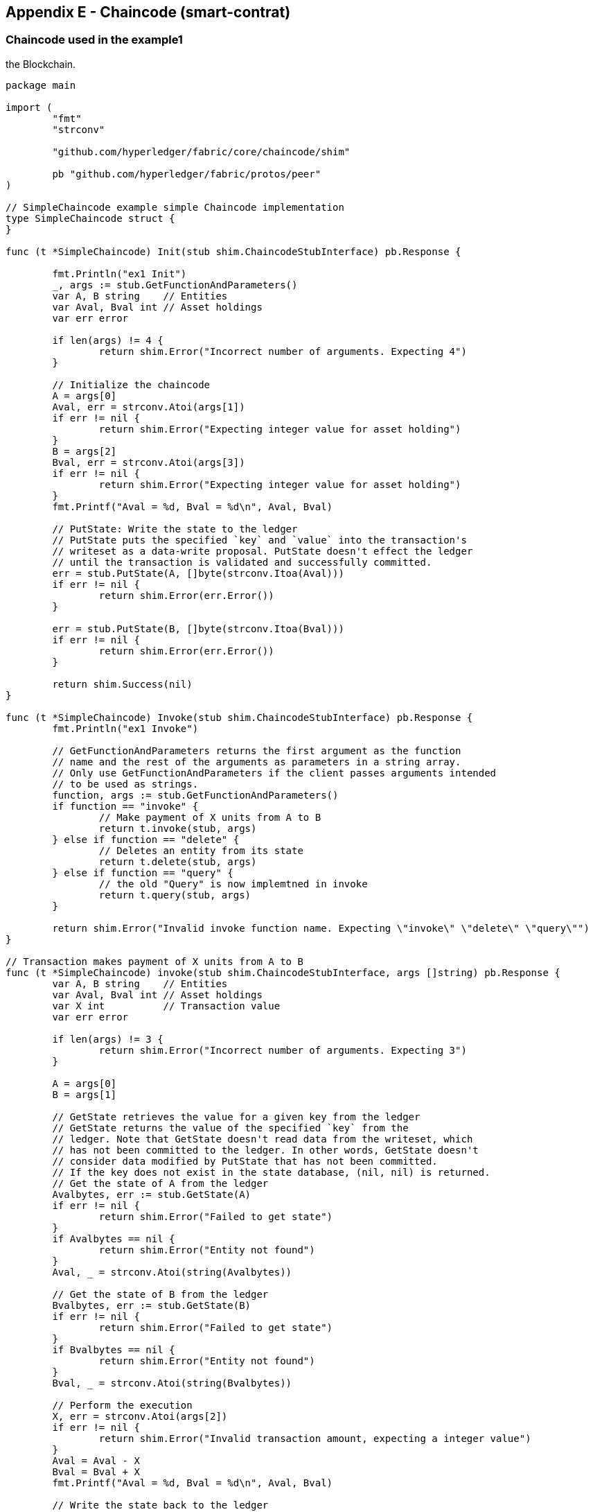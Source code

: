 == Appendix E - Chaincode (smart-contrat)
:page-navtitle: HLF Multi-node deployment and use
:page-root: ../../../../
:page-category: Blockchain
:toc:
:data-uri: true
:allow-uri-read: true

[[appendix:chaincode]]
=== Chaincode used in the example1

:TODO: add an explanation of the code. such as the interface to be implemented. \
and the main methods. including the get and put methods used to write and read from\
the Blockchain.

[source, go]
----
package main

import (
	"fmt"
	"strconv"

	"github.com/hyperledger/fabric/core/chaincode/shim"

	pb "github.com/hyperledger/fabric/protos/peer"
)

// SimpleChaincode example simple Chaincode implementation
type SimpleChaincode struct {
}

func (t *SimpleChaincode) Init(stub shim.ChaincodeStubInterface) pb.Response {

	fmt.Println("ex1 Init")
	_, args := stub.GetFunctionAndParameters()
	var A, B string    // Entities
	var Aval, Bval int // Asset holdings
	var err error

	if len(args) != 4 {
		return shim.Error("Incorrect number of arguments. Expecting 4")
	}

	// Initialize the chaincode
	A = args[0]
	Aval, err = strconv.Atoi(args[1])
	if err != nil {
		return shim.Error("Expecting integer value for asset holding")
	}
	B = args[2]
	Bval, err = strconv.Atoi(args[3])
	if err != nil {
		return shim.Error("Expecting integer value for asset holding")
	}
	fmt.Printf("Aval = %d, Bval = %d\n", Aval, Bval)

	// PutState: Write the state to the ledger
	// PutState puts the specified `key` and `value` into the transaction's
	// writeset as a data-write proposal. PutState doesn't effect the ledger
	// until the transaction is validated and successfully committed.
	err = stub.PutState(A, []byte(strconv.Itoa(Aval)))
	if err != nil {
		return shim.Error(err.Error())
	}

	err = stub.PutState(B, []byte(strconv.Itoa(Bval)))
	if err != nil {
		return shim.Error(err.Error())
	}

	return shim.Success(nil)
}

func (t *SimpleChaincode) Invoke(stub shim.ChaincodeStubInterface) pb.Response {
	fmt.Println("ex1 Invoke")

	// GetFunctionAndParameters returns the first argument as the function
	// name and the rest of the arguments as parameters in a string array.
	// Only use GetFunctionAndParameters if the client passes arguments intended
	// to be used as strings.
	function, args := stub.GetFunctionAndParameters()
	if function == "invoke" {
		// Make payment of X units from A to B
		return t.invoke(stub, args)
	} else if function == "delete" {
		// Deletes an entity from its state
		return t.delete(stub, args)
	} else if function == "query" {
		// the old "Query" is now implemtned in invoke
		return t.query(stub, args)
	}

	return shim.Error("Invalid invoke function name. Expecting \"invoke\" \"delete\" \"query\"")
}

// Transaction makes payment of X units from A to B
func (t *SimpleChaincode) invoke(stub shim.ChaincodeStubInterface, args []string) pb.Response {
	var A, B string    // Entities
	var Aval, Bval int // Asset holdings
	var X int          // Transaction value
	var err error

	if len(args) != 3 {
		return shim.Error("Incorrect number of arguments. Expecting 3")
	}

	A = args[0]
	B = args[1]

	// GetState retrieves the value for a given key from the ledger
	// GetState returns the value of the specified `key` from the
	// ledger. Note that GetState doesn't read data from the writeset, which
	// has not been committed to the ledger. In other words, GetState doesn't
	// consider data modified by PutState that has not been committed.
	// If the key does not exist in the state database, (nil, nil) is returned.
	// Get the state of A from the ledger
	Avalbytes, err := stub.GetState(A)
	if err != nil {
		return shim.Error("Failed to get state")
	}
	if Avalbytes == nil {
		return shim.Error("Entity not found")
	}
	Aval, _ = strconv.Atoi(string(Avalbytes))

	// Get the state of B from the ledger
	Bvalbytes, err := stub.GetState(B)
	if err != nil {
		return shim.Error("Failed to get state")
	}
	if Bvalbytes == nil {
		return shim.Error("Entity not found")
	}
	Bval, _ = strconv.Atoi(string(Bvalbytes))

	// Perform the execution
	X, err = strconv.Atoi(args[2])
	if err != nil {
		return shim.Error("Invalid transaction amount, expecting a integer value")
	}
	Aval = Aval - X
	Bval = Bval + X
	fmt.Printf("Aval = %d, Bval = %d\n", Aval, Bval)

	// Write the state back to the ledger
	err = stub.PutState(A, []byte(strconv.Itoa(Aval)))
	if err != nil {
		return shim.Error(err.Error())
	}

	err = stub.PutState(B, []byte(strconv.Itoa(Bval)))
	if err != nil {
		return shim.Error(err.Error())
	}

	return shim.Success(nil)
}

// Deletes an entity from state
func (t *SimpleChaincode) delete(stub shim.ChaincodeStubInterface, args []string) pb.Response {
	if len(args) != 1 {
		return shim.Error("Incorrect number of arguments. Expecting 1")
	}

	A := args[0]

	// Delete the key from the state in ledger
	err := stub.DelState(A)
	if err != nil {
		return shim.Error("Failed to delete state")
	}

	return shim.Success(nil)
}

// query callback representing the query of a chaincode
func (t *SimpleChaincode) query(stub shim.ChaincodeStubInterface, args []string) pb.Response {
	var A string // Entities
	var err error

	if len(args) != 1 {
		return shim.Error("Incorrect number of arguments. Expecting name of the person to query")
	}

	A = args[0]

	// Get the state from the ledger
	Avalbytes, err := stub.GetState(A)
	if err != nil {
		jsonResp := "{\"Error\":\"Failed to get state for " + A + "\"}"
		return shim.Error(jsonResp)
	}

	if Avalbytes == nil {
		jsonResp := "{\"Error\":\"Nil amount for " + A + "\"}"
		return shim.Error(jsonResp)
	}

	jsonResp := "{\"Name\":\"" + A + "\",\"Amount\":\"" + string(Avalbytes) + "\"}"
	fmt.Printf("Query Response:%s\n", jsonResp)
	return shim.Success(Avalbytes)
}

func main() {
	err := shim.Start(new(SimpleChaincode))
	if err != nil {
		fmt.Printf("Error starting Simple chaincode: %s", err)
	}
}
----


<<using_chaincode, [back]>>
